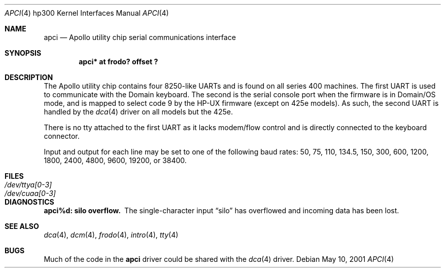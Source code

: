 .\"	$OpenBSD: src/share/man/man4/man4.hp300/apci.4,v 1.6 2003/06/02 23:30:13 millert Exp $
.\
.\" Copyright (c) 1990, 1991, 1993
.\"	The Regents of the University of California.  All rights reserved.
.\"
.\" This code is derived from software contributed to Berkeley by
.\" the Systems Programming Group of the University of Utah Computer
.\" Science Department.
.\"
.\" Redistribution and use in source and binary forms, with or without
.\" modification, are permitted provided that the following conditions
.\" are met:
.\" 1. Redistributions of source code must retain the above copyright
.\"    notice, this list of conditions and the following disclaimer.
.\" 2. Redistributions in binary form must reproduce the above copyright
.\"    notice, this list of conditions and the following disclaimer in the
.\"    documentation and/or other materials provided with the distribution.
.\" 3. Neither the name of the University nor the names of its contributors
.\"    may be used to endorse or promote products derived from this software
.\"    without specific prior written permission.
.\"
.\" THIS SOFTWARE IS PROVIDED BY THE REGENTS AND CONTRIBUTORS ``AS IS'' AND
.\" ANY EXPRESS OR IMPLIED WARRANTIES, INCLUDING, BUT NOT LIMITED TO, THE
.\" IMPLIED WARRANTIES OF MERCHANTABILITY AND FITNESS FOR A PARTICULAR PURPOSE
.\" ARE DISCLAIMED.  IN NO EVENT SHALL THE REGENTS OR CONTRIBUTORS BE LIABLE
.\" FOR ANY DIRECT, INDIRECT, INCIDENTAL, SPECIAL, EXEMPLARY, OR CONSEQUENTIAL
.\" DAMAGES (INCLUDING, BUT NOT LIMITED TO, PROCUREMENT OF SUBSTITUTE GOODS
.\" OR SERVICES; LOSS OF USE, DATA, OR PROFITS; OR BUSINESS INTERRUPTION)
.\" HOWEVER CAUSED AND ON ANY THEORY OF LIABILITY, WHETHER IN CONTRACT, STRICT
.\" LIABILITY, OR TORT (INCLUDING NEGLIGENCE OR OTHERWISE) ARISING IN ANY WAY
.\" OUT OF THE USE OF THIS SOFTWARE, EVEN IF ADVISED OF THE POSSIBILITY OF
.\" SUCH DAMAGE.
.\"
.\"     from: @(#)dca.4	8.1 (Berkeley) 6/9/93
.\"
.Dd May 10, 2001
.Dt APCI 4 hp300
.Os
.Sh NAME
.Nm apci
.Nd Apollo utility chip serial communications interface
.Sh SYNOPSIS
.Cd "apci* at frodo? offset ?"
.Sh DESCRIPTION
The Apollo utility chip contains four 8250-like UARTs and is found on
all series 400 machines.
The first UART is used to communicate with the Domain keyboard.
The second is the serial console port when the firmware is in Domain/OS
mode, and is mapped to select code 9 by the HP-UX firmware (except
on 425e models).
As such, the second UART is handled by the
.Xr dca 4
driver on all models but the 425e.
.Pp
There is no tty attached to the first UART as it lacks modem/flow
control and is directly connected to the keyboard connector.
.Pp
Input and output for each line may be set to one of the following baud rates:
50, 75, 110, 134.5, 150, 300, 600, 1200, 1800, 2400, 4800, 9600,
19200, or 38400.
.Sh FILES
.Bl -tag -width Pa
.It Pa /dev/ttya[0-3]
.It Pa /dev/cuaa[0-3]
.El
.Sh DIAGNOSTICS
.Bl -diag
.It apci%d: silo overflow.
The single-character input
.Dq silo
has overflowed and incoming data has been lost.
.El
.Sh SEE ALSO
.Xr dca 4 ,
.Xr dcm 4 ,
.Xr frodo 4 ,
.Xr intro 4 ,
.Xr tty 4
.Sh BUGS
Much of the code in the
.Nm
driver could be shared with the
.Xr dca 4
driver.

